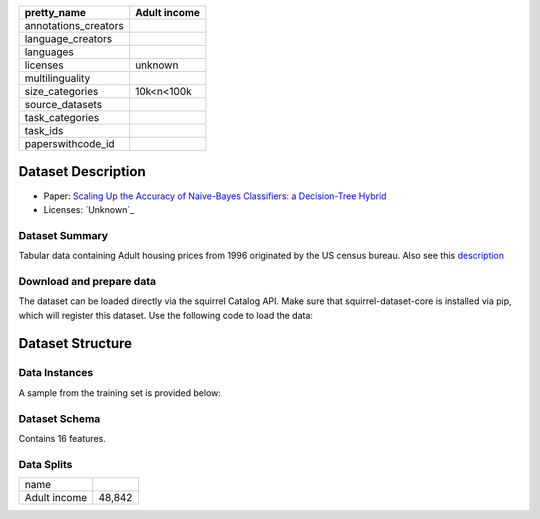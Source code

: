 .. list-table::
    :header-rows: 1

    *   - pretty_name
        - Adult income
    *   - annotations_creators
        -
    *   - language_creators
        -
    *   - languages
        - 
    *   - licenses
        - unknown
    *   - multilinguality
        -
    *   - size_categories
        - 10k<n<100k
    *   - source_datasets
        -
    *   - task_categories
        - 
    *   - task_ids
        -
    *   - paperswithcode_id
        - 

Dataset Description
###################

* Paper: `Scaling Up the Accuracy of Naive-Bayes Classifiers: a Decision-Tree Hybrid <http://robotics.stanford.edu/~ronnyk/nbtree.pdf>`_
* Licenses: `Unknown`_

Dataset Summary
***************

Tabular data containing Adult housing prices from 1996 originated by the US census bureau. Also see this `description <http://www.cs.toronto.edu/~delve/data/adult/adultDetail.html>`_

Download and prepare data
*************************

The dataset can be loaded directly via the squirrel Catalog API. 
Make sure that squirrel-dataset-core is installed via pip, which will register this dataset.
Use the following code to load the data:

.. code-block:: python
    from squirrel.catalog import Catalog
    plugin_catalog = Catalog.from_plugins()
    it = plugin_catalog["adult_income"].get_driver().get_iter(split="train")
Dataset Structure
###################

Data Instances
**************

A sample from the training set is provided below:

.. code-block::
    {
        'age': 1,
        'workclass': 'Private',
        'fnlwgt': 45781,
        'education': 'Masters',
        'education-num': 14,
        'marital-status': 'Never-married',
        'occupation': 'Prof-specialty',
        'relationship': 'Not-in-family',
        'race': 'White',
        'sex': 'Female',
        'capitalgain': 4,
        'capitalloss': 0,
        'hoursperweek': 3,
        'native-country': 'United-States',
        'class': '>50K'
    }
Dataset Schema
**************

Contains 16 features. 

Data Splits
***********

+------------+------+
|   name     |      |
+------------+------+
|Adult income|48,842|
+------------+------+